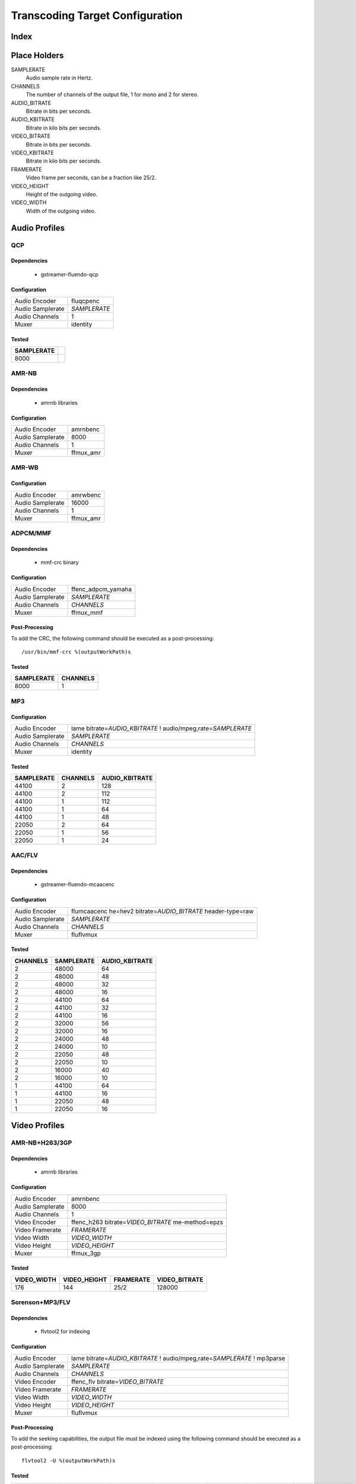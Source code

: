 ================================
Transcoding Target Configuration
================================

Index
=====


Place Holders
=============

SAMPLERATE
    Audio sample rate in Hertz.

CHANNELS
    The number of channels of the output file, 1 for mono and 2 for stereo.

AUDIO_BITRATE
    Bitrate in bits per seconds.

AUDIO_KBITRATE
    Bitrate in kilo bits per seconds.

VIDEO_BITRATE
    Bitrate in bits per seconds.

VIDEO_KBITRATE
    Bitrate in kilo bits per seconds.

FRAMERATE
    Video frame per seconds, can be a fraction like 25/2.

VIDEO_HEIGHT
    Height of the outgoing video.

VIDEO_WIDTH
    Width of the outgoing video.


Audio Profiles
==============


QCP
---

Dependencies
~~~~~~~~~~~~

 - gstreamer-fluendo-qcp

Configuration
~~~~~~~~~~~~~

================ ============
Audio Encoder    fluqcpenc
Audio Samplerate *SAMPLERATE*
Audio Channels   1
Muxer            identity
================ ============

Tested
~~~~~~

========== =
SAMPLERATE
========== =
8000
========== =


AMR-NB
------

Dependencies
~~~~~~~~~~~~

 - amrnb libraries

Configuration
~~~~~~~~~~~~~

================= ============
Audio Encoder     amrnbenc
Audio Samplerate  8000
Audio Channels    1
Muxer             ffmux_amr
================= ============


AMR-WB
------

Configuration
~~~~~~~~~~~~~

================= ============
Audio Encoder     amrwbenc
Audio Samplerate  16000
Audio Channels    1
Muxer             ffmux_amr
================= ============


ADPCM/MMF
---------

Dependencies
~~~~~~~~~~~~

 - mmf-crc binary

Configuration
~~~~~~~~~~~~~

================= ==================
Audio Encoder     ffenc_adpcm_yamaha
Audio Samplerate  *SAMPLERATE*
Audio Channels    *CHANNELS*
Muxer             ffmux_mmf
================= ==================

Post-Processing
~~~~~~~~~~~~~~~

To add the CRC, the following command should be executed as a post-processing::

    /usr/bin/mmf-crc %(outputWorkPath)s

Tested
~~~~~~

========== ========
SAMPLERATE CHANNELS
========== ========
8000       1
========== ========


MP3
---

Configuration
~~~~~~~~~~~~~

================= ================================================================
Audio Encoder     lame bitrate=\ *AUDIO_KBITRATE* ! audio/mpeg,rate=\ *SAMPLERATE*
Audio Samplerate  *SAMPLERATE*
Audio Channels    *CHANNELS*
Muxer             identity
================= ================================================================


Tested
~~~~~~

========== ======== ==============
SAMPLERATE CHANNELS AUDIO_KBITRATE
========== ======== ==============
44100      2        128
44100      2        112
44100      1        112
44100      1        64
44100      1        48
22050      2        64
22050      1        56
22050      1        24
========== ======== ==============

AAC/FLV
-------

Dependencies
~~~~~~~~~~~~

 - gstreamer-fluendo-mcaacenc

Configuration
~~~~~~~~~~~~~

================= ===========================================================================
Audio Encoder     flumcaacenc he=hev2 bitrate=\ *AUDIO_BITRATE* header-type=raw
Audio Samplerate  *SAMPLERATE*
Audio Channels    *CHANNELS*
Muxer             fluflvmux
================= ===========================================================================

Tested
~~~~~~

======== ========== ==============
CHANNELS SAMPLERATE AUDIO_KBITRATE
======== ========== ==============
2        48000      64
2        48000      48
2        48000      32
2        48000      16
2        44100      64
2        44100      32
2        44100      16
2        32000      56
2        32000      16
2        24000      48
2        24000      10
2        22050      48
2        22050      10
2        16000      40
2        16000      10
1        44100      64
1        44100      16
1        22050      48
1        22050      16
======== ========== ==============

Video Profiles
==============

AMR-NB+H263/3GP
---------------

Dependencies
~~~~~~~~~~~~

 - amrnb libraries

Configuration
~~~~~~~~~~~~~

================= ===================================================
Audio Encoder     amrnbenc
Audio Samplerate  8000
Audio Channels    1
Video Encoder     ffenc_h263 bitrate=\ *VIDEO_BITRATE* me-method=epzs
Video Framerate   *FRAMERATE*
Video Width       *VIDEO_WIDTH*
Video Height      *VIDEO_HEIGHT*
Muxer             ffmux_3gp
================= ===================================================

Tested
~~~~~~

=========== ============ ========= =============
VIDEO_WIDTH VIDEO_HEIGHT FRAMERATE VIDEO_BITRATE
=========== ============ ========= =============
176         144          25/2      128000
=========== ============ ========= =============


Sorenson+MP3/FLV
----------------

Dependencies
~~~~~~~~~~~~

 - flvtool2 for indexing

Configuration
~~~~~~~~~~~~~

================= ===========================================================================
Audio Encoder     lame bitrate=\ *AUDIO_KBITRATE* ! audio/mpeg,rate=\ *SAMPLERATE* ! mp3parse
Audio Samplerate  *SAMPLERATE*
Audio Channels    *CHANNELS*
Video Encoder     ffenc_flv bitrate=\ *VIDEO_BITRATE*
Video Framerate   *FRAMERATE*
Video Width       *VIDEO_WIDTH*
Video Height      *VIDEO_HEIGHT*
Muxer             fluflvmux
================= ===========================================================================

Post-Processing
~~~~~~~~~~~~~~~

To add the seeking capabilities, the output file must be indexed using
the following command should be executed as a post-processing::

    flvtool2 -U %(outputWorkPath)s

Tested
~~~~~~

=========== ============ ========= ============= ======== ========== ==============
VIDEO_WIDTH VIDEO_HEIGHT FRAMERATE VIDEO_BITRATE CHANNELS SAMPLERATE AUDIO_KBITRATE
=========== ============ ========= ============= ======== ========== ==============
360         \*           25/2      128000        1        22050      32
=========== ============ ========= ============= ======== ========== ==============


MP4+AMR-NB/MOV
--------------

Dependencies
~~~~~~~~~~~~

 - amrnb libraries

Configuration
~~~~~~~~~~~~~

================= ====================================================
Audio Encoder     amrnbenc
Audio Samplerate  8000
Audio Channels    1
Video Encoder     ffenc_mpeg4 bitrate=\ *VIDEO_BITRATE* me-method=epzs
Video Framerate   *FRAMERATE*
Video Width       *VIDEO_WIDTH*
Video Height      *VIDEO_HEIGHT*
Muxer             ffmux_mov
================= ====================================================

Tested
~~~~~~

=========== ============ ========= =============
VIDEO_WIDTH VIDEO_HEIGHT FRAMERATE VIDEO_BITRATE
=========== ============ ========= =============
176         144          25/2      128000
=========== ============ ========= =============


VP6+MP3/FLV
-----------

Dependencies
~~~~~~~~~~~~

 - gstreamer-fluendo-vp6enc
 - flvtool2 for indexing

Configuration
~~~~~~~~~~~~~

================= ===========================================================================
Audio Encoder     lame bitrate=\ *AUDIO_KBITRATE* ! audio/mpeg,rate=\ *SAMPLERATE* ! mp3parse
Audio Samplerate  *SAMPLERATE*
Audio Channels    *CHANNELS*
Video Encoder     videoflip method=5 ! fluvp6enc bitrate=\ *VIDEO_KBITRATE*
Video Framerate   *FRAMERATE*
Video Width       *VIDEO_WIDTH*
Video Height      *VIDEO_HEIGHT*
Muxer             fluflvmux
================= ===========================================================================

Post-Processing
~~~~~~~~~~~~~~~

To add the seeking capabilities, the output file must be indexed using
the following command should be executed as a post-processing::

    flvtool2 -U %(outputWorkPath)s

Tested
~~~~~~

=========== ============ ========= ============== ======== ========== ==============
VIDEO_WIDTH VIDEO_HEIGHT FRAMERATE VIDEO_KBITRATE CHANNELS SAMPLERATE AUDIO_KBITRATE
=========== ============ ========= ============== ======== ========== ==============
752         560          25/1      700            2        44100      64
480         368          25/1      380            2        44100      48
384         288          25/1      300            2        22050      48
=========== ============ ========= ============== ======== ========== ==============

VP6+AAC/FLV
-----------

Dependencies
~~~~~~~~~~~~

 - gstreamer-fluendo-vp6enc
 - gstreamer-fluendo-mcaacenc
 - flvtool2 for indexing

Configuration
~~~~~~~~~~~~~

================= ===========================================================================
Audio Encoder     flumcaacenc he=hev2 bitrate=\ *AUDIO_KBITRATE* header-type=raw
Audio Samplerate  *SAMPLERATE*
Audio Channels    *CHANNELS*
Video Encoder     videoflip method=5 ! fluvp6enc bitrate=\ *VIDEO_KBITRATE*
Video Framerate   *FRAMERATE*
Video Width       *VIDEO_WIDTH*
Video Height      *VIDEO_HEIGHT*
Muxer             fluflvmux
================= ===========================================================================

Tested
~~~~~~

=========== ============ ========= ============== ======== ========== ==============
VIDEO_WIDTH VIDEO_HEIGHT FRAMERATE VIDEO_KBITRATE CHANNELS SAMPLERATE AUDIO_KBITRATE
=========== ============ ========= ============== ======== ========== ==============
768         576          30/1      512            2        44100      48
384         288          24/1      256            2        44100      24
384         288          24/1      1024           2        44100      64
256         144          12/1      512            2        44100      32
=========== ============ ========= ============== ======== ========== ==============

H.264+MP3/FLV
-------------

Dependencies
~~~~~~~~~~~~

 - gstreamer-fluendo-flumch264enc
 - flvtool2 for indexing

Configuration
~~~~~~~~~~~~~

================= ===========================================================================
Audio Encoder     lame bitrate=\ *AUDIO_KBITRATE* ! audio/mpeg,rate=\ *SAMPLERATE* ! mp3parse
Audio Samplerate  *SAMPLERATE*
Audio Channels    *CHANNELS*
Video Encoder     flumch264enc bitrate=\ *VIDEO_BITRATE*
Video Framerate   *FRAMERATE*
Video Width       *VIDEO_WIDTH*
Video Height      *VIDEO_HEIGHT*
Muxer             fluflvmux
================= ===========================================================================

Tested
~~~~~~

=========== ============ ========= ============== ======== ========== ==============
VIDEO_WIDTH VIDEO_HEIGHT FRAMERATE VIDEO_KBITRATE CHANNELS SAMPLERATE AUDIO_KBITRATE
=========== ============ ========= ============== ======== ========== ==============
480         368          25/1      1024           2        44100      96
480         368          12/1      1024           2        44100      96
480         368          25/1      400            2        44100      96
480         368          12/1      400            2        44100      96
480         368          25/1      400            2        44100      128
480         368          25/1      400            1        22050      96
384         288          25/1      400            2        44100      96
320         240          25/1      400            2        44100      96
320         240          25/1      1024           2        44100      96
320         240          12/1      400            2        44100      96
320         240          12/1      1024           2        44100      96
=========== ============ ========= ============== ======== ========== ==============

H.264+AAC/FLV
-------------

Dependencies
~~~~~~~~~~~~

 - gstreamer-fluendo-flumch264enc
 - gstreamer-fluendo-mcaacenc
 - flvtool2 for indexing

Configuration
~~~~~~~~~~~~~

================= ===========================================================================
Audio Encoder     flumcaacenc he=hev2 bitrate=\ *AUDIO_BITRATE* header-type=raw
Audio Samplerate  *SAMPLERATE*
Audio Channels    *CHANNELS*
Video Encoder     flumch264enc bitrate=\ *VIDEO_BITRATE*
Video Framerate   *FRAMERATE*
Video Width       *VIDEO_WIDTH*
Video Height      *VIDEO_HEIGHT*
Muxer             fluflvmux
================= ===========================================================================

Tested
~~~~~~

=========== ============ ========= ============== ======== ========== ==============
VIDEO_WIDTH VIDEO_HEIGHT FRAMERATE VIDEO_KBITRATE CHANNELS SAMPLERATE AUDIO_KBITRATE
=========== ============ ========= ============== ======== ========== ==============
480         368          25/1      400            2        48000      48
480         368          25/1      400            2        22050      24
=========== ============ ========= ============== ======== ========== ==============


H.264/FLV
---------

Dependencies
~~~~~~~~~~~~

 - gstreamer-fluendo-flumch264enc
 - flvtool2 for indexing

Configuration
~~~~~~~~~~~~~

================= ===========================================================================
Video Encoder     flumch264enc bitrate=\ *VIDEO_BITRATE*
Video Framerate   *FRAMERATE*
Video Width       *VIDEO_WIDTH*
Video Height      *VIDEO_HEIGHT*
Muxer             fluflvmux
================= ===========================================================================

Tested
~~~~~~

=========== ============ ========= ==============
VIDEO_WIDTH VIDEO_HEIGHT FRAMERATE VIDEO_KBITRATE
=========== ============ ========= ==============
480         368          25/1      400
=========== ============ ========= ==============

WMV+WMA/ASF (pitfdll)
---------------------

!! Warning !! Deprected !!

Pitfdll encoder must only be used for one target at a time.

Use the next WMV+WMA/ASF profile.

Dependencies
~~~~~~~~~~~~

 - gstreamer-fluendo-wmaenc
 - gstreamer-fluendo-asfmux

Configuration
~~~~~~~~~~~~~

================= ===========================================
Audio Encoder     fluwmaenc bitrate=\ *AUDIO_BITRATE*
Audio Samplerate  *SAMPLERATE*
Audio Channels    *CHANNELS*
Video Encoder     dmoenc_wmvdmoe2v3 bitrate=\ *VIDEO_BITRATE*
Video Framerate   *FRAMERATE*
Video Width       *VIDEO_WIDTH*
Video Height      *VIDEO_HEIGHT*
Muxer             fluasfmux
================= ===========================================

Tested
~~~~~~

=========== ============ ========= ============= ======== ========== =============
VIDEO_WIDTH VIDEO_HEIGHT FRAMERATE VIDEO_BITRATE CHANNELS SAMPLERATE AUDIO_BITRATE
=========== ============ ========= ============= ======== ========== =============
384         288          25/1      3000000       2        22050      48000
=========== ============ ========= ============= ======== ========== =============


WMV+WMA/ASF
-----------

Dependencies
~~~~~~~~~~~~

 - gstreamer-fluendo-wmaenc
 - gstreamer-fluendo-wmvenc
 - gstreamer-fluendo-asfmux

Configuration
~~~~~~~~~~~~~

================= ===================================
Audio Encoder     fluwmaenc bitrate=\ *AUDIO_BITRATE*
Audio Samplerate  *SAMPLERATE*
Audio Channels    *CHANNELS*
Video Encoder     fluwmvenc bitrate=\ *VIDEO_BITRATE*
Video Framerate   *FRAMERATE*
Video Width       *VIDEO_WIDTH*
Video Height      *VIDEO_HEIGHT*
Muxer             fluasfmux
================= ===================================

Tested
~~~~~~


